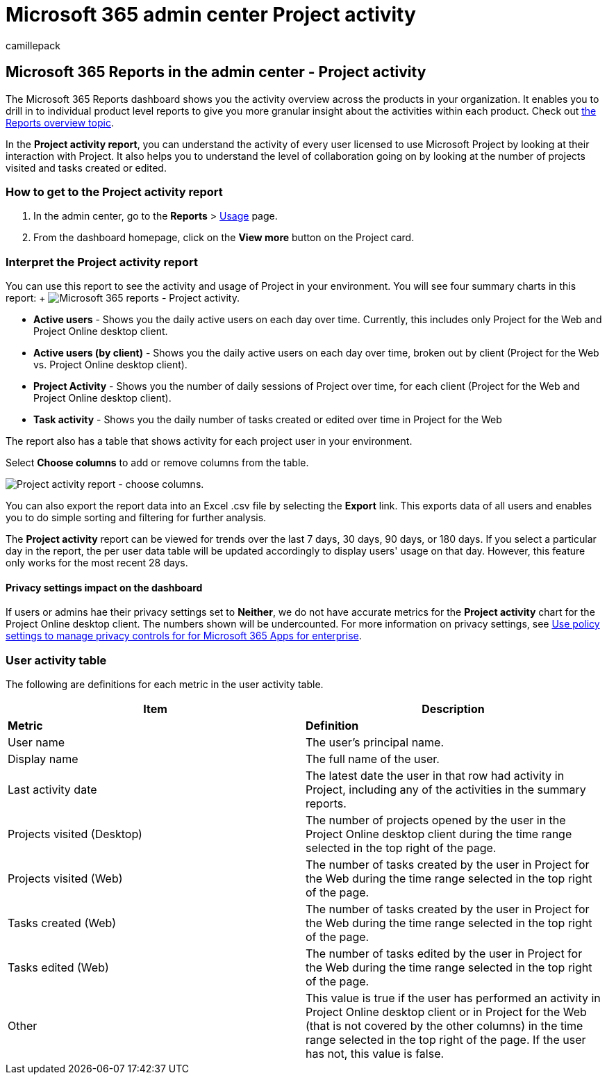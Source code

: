 = Microsoft 365 admin center Project activity
:ROBOTS: NOINDEX, NOFOLLOW
:audience: Admin
:author: camillepack
:description: Learn how to get the Project activity report and gain insights into the Project activity in your organization.
:manager: scotv
:ms.author: camillepack
:ms.collection: ["M365-subscription-management", "Adm_O365", "Adm_NonTOC"]
:ms.custom: AdminSurgePortfolio
:ms.localizationpriority: medium
:ms.service: o365-administration
:ms.topic: article
:search.appverid: ["BCS160", "MST160", "MET150", "MOE150"]

== Microsoft 365 Reports in the admin center - Project activity

The Microsoft 365 Reports dashboard shows you the activity overview across the products in your organization.
It enables you to drill in to individual product level reports to give you more granular insight about the activities within each product.
Check out xref:activity-reports.adoc[the Reports overview topic].

In the *Project activity report*, you can understand the activity of every user licensed to use Microsoft Project by looking at their interaction with Project.
It also helps you to understand the level of collaboration going on by looking at the number of projects visited and tasks created or edited.

=== How to get to the Project activity report

. In the admin center, go to the *Reports* > https://go.microsoft.com/fwlink/p/?linkid=2074756[Usage] page.
. From the dashboard homepage, click on the *View more* button on the Project card.

=== Interpret the Project activity report

You can use this report to see the activity and usage of Project in your environment.
You will see four summary charts in this report:  + image:../../media/project-activity.png[Microsoft 365 reports - Project activity.]

* *Active users* - Shows you the daily active users on each day over time.
Currently, this includes only Project for the Web and Project Online desktop client.
* *Active users (by client)* -  Shows you the daily active users on each day over time, broken out by client (Project for the Web vs.
Project Online desktop client).
* *Project Activity* - Shows you the number of daily sessions of Project over time, for each client (Project for the Web and Project Online desktop client).
* *Task activity* - Shows you the daily number of tasks created or edited over time in Project for the Web

The report also has a table that shows activity for each project user in your environment.

Select *Choose columns* to add or remove columns from the table.

image::../../media/project-activity-columns.png[Project activity report - choose columns.]

You can also export the report data into an Excel .csv file by selecting the *Export* link.
This exports data of all users and enables you to do simple sorting and filtering for further analysis.

The *Project activity* report can be viewed for trends over the last 7 days, 30 days, 90 days, or 180 days.
If you select a particular day in the report, the per user data table will be updated accordingly to display users' usage on that day.
However, this feature only works for the most recent 28 days.

==== Privacy settings impact on the dashboard

If users or admins hae their privacy settings set to *Neither*, we do not have accurate metrics for the *Project activity* chart for the Project Online desktop client.
The numbers shown will be undercounted.
For more information on privacy settings, see xref:/deployoffice/privacy/manage-privacy-controls.adoc[Use policy settings to manage privacy controls for for Microsoft 365 Apps for enterprise].

=== User activity table

The following are definitions for each metric in the user activity table.

|===
| Item | Description

| *Metric*
| *Definition*

| User name
| The user's principal name.

| Display name
| The full name of the user.

| Last activity date
| The latest date the user in that row had activity in Project, including any of the activities in the summary reports.

| Projects visited (Desktop)
| The number of projects opened by the user in the Project Online desktop client during the time range selected in the top right of the page.

| Projects visited (Web)
| The number of tasks created by the user in Project for the Web during the time range selected in the top right of the page.

| Tasks created (Web)
| The number of tasks created by the user in Project for the Web during the time range selected in the top right of the page.

| Tasks edited (Web)
| The number of tasks edited by the user in Project for the Web during the time range selected in the top right of the page.

| Other
| This value is true if the user has performed an activity in Project Online desktop client or in Project for the Web (that is not covered by the other columns) in the time range selected in the top right of the page.
If the user has not, this value is false.
|===
